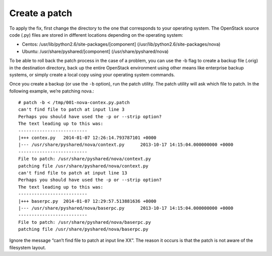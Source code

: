 .. index:: Create Patch 

.. _CreatePatch:

Create a patch
==============

To apply the fix, first change the directory to the one that
corresponds to your operating system. The OpenStack source code
(.py) files are stored in different locations depending on the
operating system:

* Centos: /usr/lib/python2.6/site-packages/[component] (/usr/lib/python2.6/site-packages/nova)

* Ubuntu: /usr/share/pyshared/[component] (/usr/share/pyshared/nova)

To be able to roll back the patch process in the case of a problem,
you can use the -b flag to create a backup file (.orig) in the
destination directory, back up the entire OpenStack environment
using other means like enterprise backup systems, or simply create
a local copy using your operating system commands.

Once you create a backup (or use the ``-b`` option), run the patch utility.
The patch utility will ask which file to patch. In the following example,
we’re patching nova.::

  # patch -b < /tmp/001-nova-contex.py.patch
  can't find file to patch at input line 3
  Perhaps you should have used the -p or --strip option?
  The text leading up to this was:
  --------------------------
  |+++ contex.py   2014-01-07 12:26:14.793787101 +0000
  |--- /usr/share/pyshared/nova/context.py	2013-10-17 14:15:04.000000000 +0000
  --------------------------
  File to patch: /usr/share/pyshared/nova/context.py
  patching file /usr/share/pyshared/nova/context.py
  can't find file to patch at input line 13
  Perhaps you should have used the -p or --strip option?
  The text leading up to this was:
  --------------------------
  |+++ baserpc.py  2014-01-07 12:29:57.513881636 +0000
  |--- /usr/share/pyshared/nova/baserpc.py	2013-10-17 14:15:04.000000000 +0000
  --------------------------
  File to patch: /usr/share/pyshared/nova/baserpc.py
  patching file /usr/share/pyshared/nova/baserpc.py

Ignore the message “can’t find file to patch at input line XX”. The reason
it occurs is that the patch is not aware of the filesystem layout.